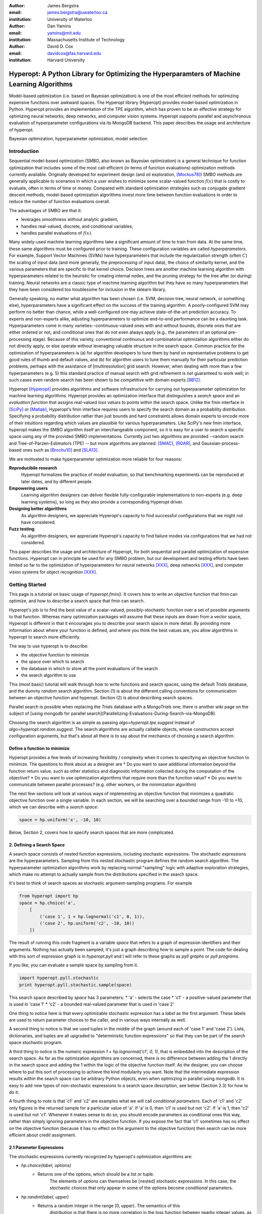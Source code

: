 :author: James Bergstra
:email: james.bergstra@uwaterloo.ca
:institution: University of Waterloo

:author: Dan Yamins
:email: yamins@mit.edu
:institution: Massachusetts Institute of Technology

:author: David D. Cox
:email: davidcox@fas.harvard.edu
:institution: Harvard University


-------------------------------------------------------------------------------------------
Hyperopt: A Python Library for Optimizing the Hyperparamters of Machine Learning Algorithms
-------------------------------------------------------------------------------------------

.. class:: abstract

    Model-based optimization (i.e. based on Bayesian optimization) is one of the most efficient
    methods for optimizing expensive functions over awkward spaces.
    The Hyperopt library (Hyperopt) provides model-based optimization in Python.
    Hyperopt provides an implementation of the TPE algorithm, which has proven to be an effective strategy for optimizing neural networks, deep networks, and computer vision systems.
    Hyperopt supports parallel and asynchronous evaluation of hyperparameter configurations via its MongoDB backend.
    This paper describes the usage and architecture of hyperopt.

.. class:: keywords

    Bayesian optimization, hyperparameter optimization, model selection


Introduction
------------

Sequential model-based optimization (SMBO, also known as Bayesian optimization) is a general technique for function optimization that includes some of the most
call-efficient (in terms of function evaluations) optimization methods currently available.
Originally developed for experiment design (and oil exploration, [Mockus78]_) SMBO methods are generally applicable to scenarios in which a user wishes to minimize some scalar-valued function :math:`f(x)` that is costly to evaluate, often in terms of time or money.
Compared with standard optimization strategies such as conjugate gradient descent methods, model-based optimization algorithms invest more time between function evaluations in order to reduce the number of function evaluations overall.

The advantages of SMBO are that it:

* leverages smoothness without analytic gradient,

* handles real-valued, discrete, and conditional variables,

* handles parallel evaluations of :math:`f(x)`.


Many widely-used machine learning algorithms take a significant amount of time to train from data.
At the same time, these same algorithms must be configured prior to training.
These configuration variables are called *hyperparameters*.
For example, Support Vector Machines (SVMs) have hyperparameters that include the regularization strength (often :math:`C`) the scaling of input data
(and more generally, the preprocessing of input data), the choice of similarity kernel, and the various parameters that are specific to that kernel choice.
Decision trees are another machine learning algorithm with hyperparameters related to the heuristic for creating internal nodes, and the pruning strategy for the tree after (or during) training.
Neural networks are a classic type of machine learning algorithm but they have so many hyperparameters that they have been considered too troublesome for inclusion in the sklearn library.

Generally speaking, no matter what algorithm has been chosen (i.e. SVM, decision tree, neural network, or something else), hyperparameters have a significant
effect on the success of the training algorithm.
A poorly-configured SVM may perform no better than chance, while a well-configured one may achieve state-of-the-art prediction accuracy.
To experts and non-experts alike, adjusting hyperparameters to optimize end-to-end performance can be a daunting task.
Hyperparameters come in many varieties--continuous-valued ones with and without bounds, discrete ones that are either ordered or not, and conditional ones that do not even always apply
(e.g., the parameters of an optional pre-processing stage).
Because of this variety, conventional continuous and combinatorial optimization algorithms either do not directly apply,
or else operate without leveraging valuable structure in the search space.
Common practice for the optimization of hyperparameters is
(a) for algorithm developers to tune them by hand on representative problems to get good rules of thumb and default values,
and (b) for algorithm users to tune them manually for their particular prediction problems, perhaps with the assistance of [multiresolution] grid search.
However, when dealing with more than a few hyperparameters (e.g. 5) this standard practice of manual search with grid refinement is not guaranteed to work well;
in such cases even random search has been shown to be competitive with domain experts [BB12]_.

Hyperopt [Hyperopt]_ provides algorithms and software infrastructure for carrying out hyperparameter optimization for machine learning algorithms.
Hyperopt provides an optimization interface that distinguishes a *search space* and an *evaluation function* that assigns real-valued
*loss values* to points within the search space.
Unlike the fmin interface in [SciPy]_ or [Matlab]_, Hyperopt's fmin interface requires users to specify the search domain as a probability distribution.
Specifying a probability distribution rather than just bounds and hard constraints allows domain experts to encode more of their intuitions
regarding which values are plausible for various hyperparameters.
Like SciPy's new fmin interface, hyperopt makes the SMBO algorithm itself an interchangeable component, so it is easy for a user to search a specific
space using any of the provided SMBO implementations. Currently just two algorithms are provided --random search and Tree-of-Parzen-Estimators (TPE) --
but more algorithms are planned: [SMAC]_, [ROAR]_, and Gaussian-process-based ones such as [Brochu10]_ and [SLA13]_.

We are motivated to make hyperparameter optimization more reliable for four reasons:

**Reproducibile research**
    Hyperopt formalizes the practice of model evaluation, so that benchmarking experiments can be reproduced at later dates, and by different people.

**Empowering users**
    Learning algorithm designers can deliver flexible fully-configurable implementations to non-experts (e.g. deep learning systems), so long as they also provide a corresponding Hyperopt driver.

**Designing better algorithms**
    As algorithm designers, we appreciate Hyperopt's capacity to find successful configurations that we might not have considered.

**Fuzz testing**
    As algorithm designers, we appreciate Hyperopt's capacity to find failure modes via configurations that we had not considered.

This paper describes the usage and architecture of Hyperopt, for both sequential and parallel optimization of expensive functions.
Hyperopt can in principle be used for any SMBO problem, but our development and testing efforts have been limited so far to the optimization of
hyperparameters for neural networks [XXX]_, deep networks [XXX]_, and computer vision systems for object recognition [XXX]_.


Getting Started
---------------

This page is a tutorial on basic usage of `hyperopt.fmin()`.
It covers how to write an objective function that fmin can optimize, and how to describe a search space that fmin can search.

Hyperopt's job is to find the best value of a scalar-valued, possibly-stochastic function over a set of possible arguments to that function.
Whereas many optimization packages will assume that these inputs are drawn from a vector space,
Hyperopt is different in that it encourages you to describe your search space in more detail.
By providing more information about where your function is defined, and where you think the best values are, you allow algorithms in hyperopt to search more efficiently.

The way to use hyperopt is to describe:

* the objective function to minimize
* the space over which to search
* the database in which to store all the point evaluations of the search
* the search algorithm to use

This (most basic) tutorial will walk through how to write functions and search spaces,
using the default `Trials` database, and the dummy `random` search algorithm.
Section (1) is about the different calling conventions for communication between an objective function and hyperopt.
Section (2) is about describing search spaces.

Parallel search is possible when replacing the `Trials` database with
a `MongoTrials` one;
there is another wiki page on the subject of [using mongodb for parallel search](Parallelizing-Evaluations-During-Search-via-MongoDB).

Choosing the search algorithm is as simple as passing `algo=hyperopt.tpe.suggest` instead of `algo=hyperopt.random.suggest`.
The search algorithms are actually callable objects, whose constructors
accept configuration arguments, but that's about all there is to say about the
mechanics of choosing a search algorithm.


Define a function to minimize
~~~~~~~~~~~~~~~~~~~~~~~~~~~~~

Hyperopt provides a few levels of increasing flexibility / complexity when it comes to specifying an objective function to minimize.
The questions to think about as a designer are
* Do you want to save additional information beyond the function return value, such as other statistics and diagnostic information collected during the computation of the objective?
* Do you want to use optimization algorithms that require more than the function value?
* Do you want to communicate between parallel processes? (e.g. other workers, or the minimization algorithm)

The next few sections will look at various ways of implementing an objective
function that minimizes a quadratic objective function over a single variable.
In each section, we will be searching over a bounded range from -10 to +10,
which we can describe with a *search space*:

.. code-block:: python

    space = hp.uniform('x', -10, 10)

Below, Section 2, covers how to specify search spaces that are more complicated.


2. Defining a Search Space
~~~~~~~~~~~~~~~~~~~~~~~~~~

A search space consists of nested function expressions, including stochastic expressions.
The stochastic expressions are the hyperparameters.
Sampling from this nested stochastic program defines the random search algorithm.
The hyperparameter optimization algorithms work by replacing normal "sampling" logic with
adaptive exploration strategies, which make no attempt to actually sample from the distributions specified in the search space.

It's best to think of search spaces as stochastic argument-sampling programs. For example

.. code-block:: python

    from hyperopt import hp
    space = hp.choice('a',
        [
            ('case 1', 1 + hp.lognormal('c1', 0, 1)),
            ('case 2', hp.uniform('c2', -10, 10))
        ])

The result of running this code fragment is a variable `space` that refers to a graph of expression identifiers and their arguments.
Nothing has actually been sampled, it's just a graph describing *how* to sample a point.
The code for dealing with this sort of expression graph is in `hyperopt.pyll` and I will refer to these graphs as *pyll graphs* or *pyll programs*.

If you like, you can evaluate a sample space by sampling from it.

.. code-block:: python

    import hyperopt.pyll.stochastic
    print hyperopt.pyll.stochastic.sample(space)

This search space described by `space` has 3 parameters:
* 'a' - selects the case
* 'c1' - a positive-valued parameter that is used in 'case 1'
* 'c2' - a bounded real-valued parameter that is used in 'case 2'

One thing to notice here is that every optimizable stochastic expression has a *label* as the first argument.
These labels are used to return parameter choices to the caller, and in various ways internally as well.

A second thing to notice is that we used tuples in the middle of the graph (around each of 'case 1' and 'case 2').
Lists, dictionaries, and tuples are all upgraded to "deterministic function expressions" so that they can be part of the search space stochastic program.

A third thing to notice is the numeric expression `1 + hp.lognormal('c1', 0, 1)`, that is embedded into the description of the search space.
As far as the optimization algorithms are concerned, there is no difference between adding the 1 directly in the search space
and adding the 1 within the logic of the objective function itself.
As the designer, you can choose where to put this sort of processing to achieve the kind modularity you want.
Note that the intermediate expression results within the search space can be arbitrary Python objects, even when optimizing in parallel using mongodb.
It is easy to add new types of non-stochastic expressions to a search space description, see below (Section 2.3) for how to do it.

A fourth thing to note is that 'c1' and 'c2' are examples what we will call *conditional parameters*.
Each of 'c1' and 'c2' only figures in the returned sample for a particular value of 'a'.
If 'a' is 0, then 'c1' is used but not 'c2'.
If 'a' is 1, then 'c2' is used but not 'c1'.
Whenever it makes sense to do so, you should encode parameters as conditional ones this way,
rather than simply ignoring parameters in the objective function.
If you expose the fact that 'c1' sometimes has no effect on the objective function (because it has no effect on the argument to the objective function) then search can be more efficient about credit assignment.


2.1 Parameter Expressions
~~~~~~~~~~~~~~~~~~~~~~~~~

The stochastic expressions currently recognized by hyperopt's optimization algorithms are:

* `hp.choice(label, options)`
   * Returns one of the options, which should be a list or tuple.
       The elements of `options` can themselves be [nested] stochastic expressions.
       In this case, the stochastic choices that only appear in some of the options become *conditional* parameters.

* `hp.randint(label, upper)`
   * Returns a random integer in the range [0, upper). The semantics of this
       distribution is that there is *no* more correlation in the loss function between nearby integer values,
       as compared with more distant integer values.  This is an appropriate distribution for describing random seeds    for example.
       If the loss function is probably more correlated for nearby integer values, then you should probably use one of the "quantized" continuous distributions, such as either `quniform`, `qloguniform`, `qnormal` or `qlognormal`.

* `hp.uniform(label, low, high)`
   * Returns a value uniformly between `low` and `high`.
   * When optimizing, this variable is constrained to a two-sided interval.

* `hp.quniform(label, low, high, q)`
    * Returns a value like round(uniform(low, high) / q) * q
    * Suitable for a discrete value with respect to which the objective is still somewhat "smooth", but which should be bounded both above and below.

* `hp.loguniform(label, low, high)`
    * Returns a value drawn according to exp(uniform(low, high)) so that the logarithm of the return value is uniformly distributed.
    * When optimizing, this variable is constrained to the interval [exp(low), exp(high)].

* `hp.qloguniform(label, low, high, q)`
    * Returns a value like round(exp(uniform(low, high)) / q) * q
    * Suitable for a discrete variable with respect to which the objective is "smooth" and gets smoother with the size of the value, but which should be bounded both above and below.

* `hp.normal(label, mu, sigma)`
    * Returns a real value that's normally-distributed with mean mu and standard deviation sigma. When optimizing, this is an unconstrained variable.

* `hp.qnormal(label, mu, sigma, q)`
    * Returns a value like round(normal(mu, sigma) / q) * q
    * Suitable for a discrete variable that probably takes a value around mu, but is fundamentally unbounded.

* `hp.lognormal(label, mu, sigma)`
    * Returns a value drawn according to exp(normal(mu, sigma)) so that the logarithm of the return value is normally distributed.
        When optimizing, this variable is constrained to be positive.

* `hp.qlognormal(label, mu, sigma, q)`
    * Returns a value like round(exp(normal(mu, sigma)) / q) * q
    * Suitable for a discrete variable with respect to which the objective is smooth and gets smoother with the size of the variable, which is bounded from one side.

2.2 A Search Space Example: scikit-learn
~~~~~~~~~~~~~~~~~~~~~~~~~~~~~~~~~~~~~~~~

To see all these possibilities in action, let's look at how one might go about describing the space of hyperparameters of classification algorithms in scikit-learn.
(I think that there's room for a library that actually does this, possibly even bundled with hyperopt itself in the future, but for now it's just an idea.)

.. code-block:: python

    from hyperopt import hp
    space = hp.choice('classifier_type', [
        {
            'type': 'naive_bayes',
        },
        {
            'type': 'svm',
            'C': hp.lognormal('svm_C', 0, 1),
            'kernel': hp.choice('svm_kernel', [
                {'ktype': 'linear'},
                {'ktype': 'RBF', 'width': hp.lognormal('svm_rbf_width', 0, 1)},
                ]),
        },
        {
            'type': 'dtree',
            'criterion': hp.choice('dtree_criterion', ['gini', 'entropy']),
            'max_depth': hp.choice('dtree_max_depth',
                [None, hp.qlognormal('dtree_max_depth_int', 3, 1, 1)]),
            'min_samples_split': hp.qlognormal('dtree_min_samples_split', 2, 1, 1),
        },
        ])


2.3 Adding Non-Stochastic Expressions with pyll
~~~~~~~~~~~~~~~~~~~~~~~~~~~~~~~~~~~~~~~~~~~~~~~

You can use such nodes as arguments to pyll functions (see pyll).
File a github issue if you want to know more about this.

In a nutshell, you just have to decorate a top-level (i.e. pickle-friendly) function so
that it can be used via the `scope` object.

.. code-block:: python

    import hyperopt.pyll
    from hyperopt.pyll import scope

    @scope.define
    def foo(a, b=0):
         print 'runing foo', a, b
         return a + b / 2

    # -- this will print 0, foo is called as usual.
    print foo(0)

    # In describing search spaces you can use `foo` as you
    # would in normal Python. These two calls will not actually call foo,
    # they just record that foo should be called to evaluate the graph.

    space1 = scope.foo(hp.uniform('a', 0, 10))
    space2 = scope.foo(hp.uniform('a', 0, 10), hp.normal('b', 0, 1)

    # -- this will print an pyll.Apply node
    print space1

    # -- this will draw a sample by running foo()
    print hyperopt.pyll.stochastic.sample(space1)


Using a non-Python Evaluation Function
~~~~~~~~~~~~~~~~~~~~~~~~~~~~~~~~~~~~~~

There are basically two ways to interface hyperopt with other languages: 

1. you can write a Python wrapper around your cost function that is not written in Python, or 
2. you can replace the `hyperopt-mongo-worker` program and communicate with MongoDB directly using JSON.

The easiest way to use hyperopt to optimize the arguments to a non-python function, such as for example an external executable, is to write a Python function wrapper around that external executable. Supposing you have an executable `foo` that takes an integer command-line argument `--n` and prints out a score, you might wrap it like this:

.. code-block:: python

    import subprocess
    def foo_wrapper(n):
        # Optional: write out a script for the external executable
        # (we just call foo with the argument proposed by hyperopt)
        proc = subprocess.Popen(['foo', '--n', n], stdout=subprocess.PIPE)
        proc_out, proc_err = proc.communicate()
        # <you might have to do some more elaborate parsing of foo's output here>
        score = float(proc_out)
        return score

Of course, to optimize the `n` argument to `foo` you also need to call hyperopt.fmin, and define the search space. I can only imagine that you will want to do this part in Python.

.. code-block:: python

    from hyperopt import fmin, hp, random

    best_n = fmin(foo_wrapper, hp.quniform('n', 1, 100, 1), algo=random.suggest)

    print best_n

When the search space is larger than the simple one here, you might want or need the wrapper function to translate its argument into some kind of configuration file/script for the external executable.

This approach is perfectly compatible with MongoTrials.


The Trials Object
-----------------

The simplest protocol for communication between hyperopt's optimization
algorithms and your objective function, is that your objective function
receives a valid point from the search space, and returns the floating-point
*loss* (aka negative utility) associated with that point.


.. code-block:: python

    from hyperopt import fmin, tpe, hp
    best = fmin(fn=lambda x: x ** 2,
        space=hp.uniform('x', -10, 10),
        algo=tpe.suggest,
        max_evals=100)
    print best


This protocol has the advantage of being extremely readable and quick to
type. As you can see, it's nearly a one-liner.
The disadvantages of this protocol are
(1) that this kind of function cannot return extra information about each evaluation into the trials database, and
(2) that this kind of function cannot interact with the search algorithm or other concurrent function evaluations.
You will see in the next examples why you might want to do these things.


1.2 Attaching Extra Information via the Trials Object
~~~~~~~~~~~~~~~~~~~~~~~~~~~~~~~~~~~~~~~~~~~~~~~~~~~~~

If your objective function is complicated and takes a long time to run, you will almost certainly want to save more statistics
and diagnostic information than just the one floating-point loss that comes out at the end.
For such cases, the fmin function is written to handle dictionary return values.
The idea is that your loss function can return a nested dictionary with all the statistics and diagnostics you want.
The reality is a little less flexible than that though: when using mongodb for example,
the dictionary must be a valid JSON document.
Still, there is lots of flexibility to store domain specific auxiliary results.

When the objective function returns a dictionary, the fmin function looks for some special key-value pairs
in the return value, which it passes along to the optimization algorithm.
There are two mandatory key-value pairs:
* `status` - one of the keys from `hyperopt.STATUS_STRINGS`, such as 'ok' for successful completion, and 'fail' in cases where the function turned out to be undefined.
* `loss` - the float-valued function value that you are trying to minimize, if the status is 'ok' then this has to be present.

The fmin function responds to some optional keys too:

* `attachments` -  a dictionary of key-value pairs whose keys are short strings (like filenames) and whose values are potentially long strings (like file contents) that should not be loaded from a database every time we access the record. (Also, MongoDB limits the length of normal key-value pairs so once your value is in the megabytes, you may *have* to make it an attachment.)
* `loss_variance` - float - the uncertainty in a stochastic objective function
* `true_loss` - float - When doing hyper-parameter optimization, if you store the generalization error of your model with this name, then you can sometimes get spiffier output from the built-in plotting routines.
* `true_loss_variance` - float - the uncertainty in the generalization error

Since dictionary is meant to go with a variety of back-end storage
mechanisms, you should make sure that it is JSON-compatible.  As long as it's
a tree-structured graph of dictionaries, lists, tuples, numbers, strings, and
date-times, you'll be fine.

**HINT:** To store numpy arrays, serialize them to a string, and consider storing
them as attachments.

Writing the function above in dictionary-returning style, it
would look like this:

.. code-block:: python

    import pickle
    import time
    from hyperopt import fmin, tpe, hp, STATUS_OK

    def objective(x):
        return {'loss': x ** 2, 'status': STATUS_OK }

    best = fmin(objective,
        space=hp.uniform('x', -10, 10),
        algo=tpe.suggest,
        max_evals=100)

    print best

1.3 The Trials Object
~~~~~~~~~~~~~~~~~~~~~

To really see the purpose of returning a dictionary,
let's modify the objective function to return some more things,
and pass an explicit `trials` argument to `fmin`.

.. code-block:: python

    import pickle
    import time
    from hyperopt import fmin, tpe, hp, STATUS_OK, Trials

    def objective(x):
        return {
            'loss': x ** 2,
            'status': STATUS_OK,
            # -- store other results like this
            'eval_time': time.time(),
            'other_stuff': {'type': None, 'value': [0, 1, 2]},
            # -- attachments are handled differently
            'attachments':
                {'time_module': pickle.dumps(time.time)}
            }
    trials = Trials()
    best = fmin(objective,
        space=hp.uniform('x', -10, 10),
        algo=tpe.suggest,
        max_evals=100,
        trials=trials)

    print best

In this case the call to fmin proceeds as before, but by passing in a trials object directly,
we can inspect all of the return values that were calculated during the experiment.

So for example:
* `trials.trials` - a list of dictionaries representing everything about the search
* `trials.results` - a list of dictionaries returned by 'objective' during the search
* `trials.losses()` - a list of losses (float for each 'ok' trial)
* `trials.statuses()` - a list of status strings

This trials object can be saved, passed on to the built-in plotting routines,
or analyzed with your own custom code.

The *attachments* are handled by a special mechanism that makes it possible to use the same code
for both `Trials` and `MongoTrials`.

You can retrieve a trial attachment like this, which retrieves the 'time_module' attachment of the 5th trial:
```python
msg = trials.trial_attachments(trials.trials[5])['time_module']
time_module = pickle.loads(msg)
```

The syntax is somewhat involved because the idea is that attachments are large strings,
so when using MongoTrials, we do not want to download more than necessary.
Strings can also be attached globally to the entire trials object via trials.attachments,
which behaves like a string-to-string dictionary.


**N.B.** Currently, the trial-specific attachments to a Trials object are tossed into the same global trials attachment dictionary, but that may change in the future and it is not true of MongoTrials.



Hyperopt with a Cluster
-----------------------

The Ctrl Object for Realtime Communication with MongoDB
~~~~~~~~~~~~~~~~~~~~~~~~~~~~~~~~~~~~~~~~~~~~~~~~~~~~~~~

It is possible for `fmin()` to give your objective function a handle to the mongodb used by a parallel experiment. This mechanism makes it possible to update the database with partial results, and to communicate with other concurrent processes that are evaluating different points.
Your objective function can even add new search points, just like `random.suggest`.

The basic technique involves:

* Using the `fmin_pass_expr_memo_ctrl` decorator
* call `pyll.rec_eval` in your own function to build the search space point
  from `expr` and `memo`.
* use `ctrl`, an instance of `hyperopt.Ctrl` to communicate with the live
  trials object.

It's normal if this doesn't make a lot of sense to you after this short tutorial,
but I wanted to give some mention of what's possible with the current code base,
and provide some terms to grep for in the hyperopt source, the unit test,
and example projects, such as [hyperopt-convnet](https://github.com/jaberg/hyperopt-convnet).
Email me or file a github issue if you'd like some help getting up to speed with this part of the code.


To Organize
~~~~~~~~~~~

Hyperopt is designed to support different kinds of trial databases.
The default trial database (`Trials`) is implemented with Python lists and dictionaries.
The default implementation is a reference implementation and it is easy to work with,
but it does not support the asynchronous updates required to evaluate trials in parallel.
For parallel search, hyperopt includes a `MongoTrials` implementation that supports asynchronous updates.

To run a parallelized search, you will need to do the following (after [installing mongodb](Installation-Notes)):

1. Start a mongod process somewhere network-visible.

#. Modify your call to `hyperopt.fmin` to use a MongoTrials backend connected to that mongod process.

#. Start one or more `hyperopt-mongo-worker` processes that will also connect to the mongod process,
    and carry out the search while `fmin` blocks.

1. Start a mongod process
~~~~~~~~~~~~~~~~~~~~~~~~~

Once mongodb is installed, starting a database process (mongod) is as easy as typing e.g.

.. code-block:: bash

    mongod --dbpath . --port 1234
    # or storing each db its own directory is nice:
    mongod --dbpath . --port 1234 --directoryperdb --journal --nohttpinterface
    # or consider starting mongod as a daemon:
    mongod --dbpath . --port 1234 --directoryperdb --fork --journal --logpath log.log --nohttpinterface

Mongo has a habit of pre-allocating a few GB of space (you can disable this with --noprealloc) for better performance, so think a little about where you want to create this database.
Creating a database on a networked filesystem may give terrible performance not only to your database but also to everyone else on your network, be careful about it.

Also, if your machine is visible to the internet, then either bind to the loopback interface and connect via ssh or read mongodb's documentation on password protection.

The rest of the tutorial is based on mongo running on **port 1234** of the **localhost**.

2. Use MongoTrials
~~~~~~~~~~~~~~~~~~

Suppose, to keep things really simple, that you wanted to minimize the `math.sin` function with hyperopt.
To run things in-process (serially) you could type things out like this:

.. code-block:: python

    import math
    from hyperopt import fmin, tpe, hp, Trials

    trials = Trials()
    best = fmin(math.sin, hp.uniform('x', -2, 2), trials=trials, algo=tpe.suggest)

To use the mongo database for persistent storage of the experiment, use a `MongoTrials` object instead of `Trials` like this:

.. code-block:: python

    import math
    from hyperopt import fmin, tpe, hp
    from hyperopt.mongoexp import MongoTrials

    trials = MongoTrials('mongo://localhost:1234/foo_db/jobs', exp_key='exp1')
    best = fmin(math.sin, hp.uniform('x', -2, 2), trials=trials, algo=tpe.suggest, max_evals=10)

The first argument to MongoTrials tells it what mongod process to use, and which *database* (here 'foo_db') within that process to use.
The second argument (`exp_key='exp_1'`) is useful for tagging a particular set of trials *within* a database.
The exp_key argument is technically optional.

**N.B.** There is currently an implementation requirement that the database name be followed by '/jobs'.

Whether you always put your trials in separate databases or whether you use the exp_key mechanism to distinguish them is up to you.
In favour of databases: they can be manipulated from the shell (they appear as distinct files) and they ensure greater independence/isolation of experiments.
In favour of exp_key: hyperopt-mongo-worker processes (see below) poll at the database level so they can simultaneously support multiple experiments that are using the same database.


3. Run `hyperopt-mongo-worker`
~~~~~~~~~~~~~~~~~~~~~~~~~~~~~~

If you run the code fragment above, you will see that it blocks (hangs) at the call fmin.
MongoTrials describes itself internally to fmin as an *asynchronous* trials object, so fmin
does not actually evaluate the objective function when a new search point has been suggested.
Instead, it just sits there, patiently waiting for another process to do that work and update the mongodb with the results.
The `hyperopt-mongo-worker` script included in the `bin` directory of hyperopt was written for this purpose.
It should have been installed on your `$PATH` when you installed hyperopt.

While the `fmin` call in the script above is blocked, open a new shell and type

.. code-block:: bash

    hyperopt-mongo-worker --mongo=localhost:1234/foo_db --poll-interval=0.1

It will dequeue a work item from the mongodb, evaluate the `math.sin` function, store the results back to the database.
After the `fmin` function has tried enough points it will return and the script above will terminate.
The `hyperopt-mongo-worker` script will then sit around for a few minutes waiting for more work to appear, and then terminate too.

We set the poll interval explicitly in this case because the default timings are set up for jobs (search point evaluations) that take at least a minute or two to complete.

MongoTrials is a Persistent Object
~~~~~~~~~~~~~~~~~~~~~~~~~~~~~~~~~~

If you run the example above a second time,

.. code-block:: python

    best = fmin(math.sin, hp.uniform('x', -2, 2), trials=trials, algo=tpe.suggest, max_evals=10)

you will see that it returns right away and nothing happens.
That's because the database you are connected to already has enough trials in it; you already computed them when you ran the first experiment.
If you want to do another search, you can change the database name or the `exp_key`.
If you want to extend the search, then you can call fmin with a higher number for `max_evals`.
Alternatively, you can launch other processes that create the MongoTrials specifically to analyze the results that are already in the database. Those other processes do not need to call fmin at all.



Hyperopt Architecture
---------------------


Hyperopt provides serial and parallelizable HOAs via a Python library [2, 3].
Fundamental to its design is a protocol for communication between
(a) the description of a hyperparameter search space,
(b) a hyperparameter evaluation function (machine learning system), and
(c) a hyperparameter search algorithm.
This protocol makes it possible to make generic HOAs (such as the bundled "TPE" algorithm) work for a range of specific search problems.
Specific machine learning algorithms (or algorithm families) are implemented as hyperopt *search spaces* in related projects:
Deep Belief Networks [4],
convolutional vision architectures [5],
and scikit-learn classifiers [6].
My presentation will explain what problem hyperopt solves, how to use it, and how it can deliver accurate models from data alone, without operator intervention.


Adding Optimization Algorithms 
~~~~~~~~~~~~~~~~~~~~~~~~~~~~~~


Adding Hyperparameter Distributions
~~~~~~~~~~~~~~~~~~~~~~~~~~~~~~~~~~~



Stuff from Website
------------------


2.4 Adding New Kinds of Hyperparameter
~~~~~~~~~~~~~~~~~~~~~~~~~~~~~~~~~~~~~~

Adding new kinds of stochastic expressions for describing parameter search spaces should be avoided if possible.
In order for all search algorithms to work on all spaces, the search algorithms must agree on the kinds of hyperparameter that describe the space.
As the maintainer of the library, I am open to the possibility that some kinds of expressions should be added from time to time, but like I said, I would like to avoid it as much as possible.
Adding new kinds of stochastic expressions is not one of the ways hyperopt is meant to be extensible.


Basic usage of the hyperopt library is illustrated by the following code.

.. code-block:: python

    # define an objective function
    def objective(args):
        case, val = args
        if case == 'case 1':
            return val
        else:
            return val ** 2

    # define a search space
    from hyperopt import hp
    space = hp.choice('a',
        [
            ('case 1', 1 + hp.lognormal('c1', 0, 1)),
            ('case 2', hp.uniform('c2', -10, 10))
        ])

    # minimize the objective over the space
    from hyperopt import fmin, tpe
    best = fmin(objective, space, algo=tpe.suggest, max_evals=100)

    print best
    # -> {'a': 1, 'c2': 0.01420615366247227}
    print hyperopt.space_eval(space, best)
    # -> ('case 2', 0.01420615366247227}




Communicating with MongoDB Directly
~~~~~~~~~~~~~~~~~~~~~~~~~~~~~~~~~~~

It is possible to interface more directly with the search process (when using MongoTrials) by communicating with MongoDB directly, just like `hyperopt-mongo-worker` does. It's beyond the scope of a tutorial to explain how to do this, but Hannes Schultz (@temporaer) got hyperopt working with his MDBQ project, which is a standalone mongodb-based task queue:

https://github.com/temporaer/MDBQ/blob/master/src/example/hyperopt_client.cpp

Have a look at that code, as well as the contents of [hyperopt/mongoexp.py](https://github.com/jaberg/hyperopt/blob/master/hyperopt/mongoexp.py) to understand how worker processes are expected to reserve jobs in the work queue, and store results back to MongoDB.


This code illustrates hyperopt's `fmin` function.
The `fmin` function is the main interface for both synchronous and asynchronous
(parallel, including across hosts)
execution.

* fmin
* configuration language
* returning more than the loss function
* Trials
* MongoDB
* Parallel/Asynchronous optimization
* MongoTrials
* algorithms
* pyll
* vectorization?
* TPE

Parallel Sequential Optimization with MongoDB
---------------------------------------------



Ongoing and Future Work
------------------------

Drivers for other systems: 
* Jasper Snoek's "spearmint" package for Gaussian process-based Bayesian optimization
* Frank Hutter's SMAC and ROAR algorithms, as implemented in XXX.

[hp-dbn]_
[hp-sklearn]_
[hp-convnet]_


References
----------
.. [BB12] J. Bergstra  and Y. Bengio. *Random Search for Hyperparameter Optimization* J. Machine Learning Research, XXX:XX, 2012. http://www.jmlr.org/papers/volume13/bergstra12a/bergstra12a.pdf
.. [BBBK11]  XXX http://www.eng.uwaterloo.ca/~jbergstr/files/pub/11_nips_hyperopt.pdf
.. [Brochu10] XXX
.. [Hyperopt] github link XXX
.. [hp-dbn] github link XXX https://github.com/jaberg/hyperopt-dbn) - optimize Deep Belief Networks
.. [hp-sklearn] github link XXX https://github.com/jaberg/hyperopt-sklearn
.. [hp-convnet] github link XXX https://github.com/jaberg/hyperopt-convnet optimize convolutional architectures for image classification used in Bergstra, Yamins, and Cox in (ICML 2013).
.. [MATLAB] XXX
.. [Mockus78] Mockus. *XXX*, XXX, 1978.
.. [ROAR] http://www.cs.ubc.ca/labs/beta/Projects/SMAC/#software
.. [sklearn] http://scikit-learn.org
.. [SLA13]  XXX
.. [Spearmint] http://www.cs.toronto.edu/~jasper/software.html Gaussian-process SMBO in Python.
.. [SMAC] http://www.cs.ubc.ca/labs/beta/Projects/SMAC/#software Sequential Model-based Algorithm Configuration (based on regression trees)
.. [SciPy] XXX
.. [XXX] XXX

